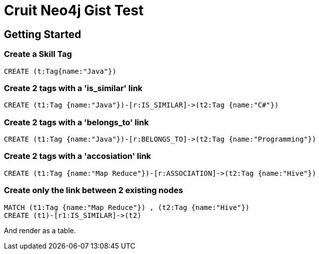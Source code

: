 = Cruit Neo4j Gist Test =

== Getting Started
//console

=== Create a Skill Tag

//setup
[source,cypher]
----
CREATE (t:Tag{name:"Java"}) 
----

=== Create 2 tags with a 'is_similar' link

[source,cypher]
----
CREATE (t1:Tag {name:"Java"})-[r:IS_SIMILAR]->(t2:Tag {name:"C#"})
----


=== Create 2 tags with a 'belongs_to' link

[source,cypher]
----
CREATE (t1:Tag {name:"Java"})-[r:BELONGS_TO]->(t2:Tag {name:"Programming"})
----

=== Create 2 tags with a 'accosiation' link

[source,cypher]
----
CREATE (t1:Tag {name:"Map Reduce"})-[r:ASSOCIATION]->(t2:Tag {name:"Hive"})
----

=== Create only the link between 2 existing nodes

[source,cypher]
----
MATCH (t1:Tag {name:"Map Reduce"}) , (t2:Tag {name:"Hive"}) 
CREATE (t1)-[r1:IS_SIMILAR]->(t2)
----


And render as a table.

//table
